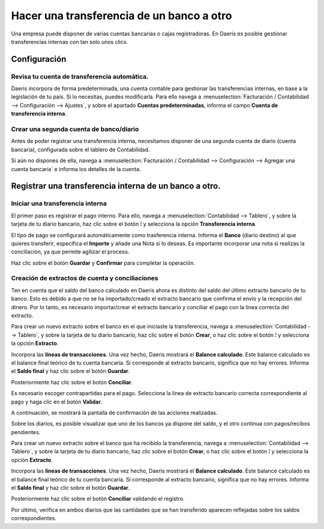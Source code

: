 ===========================================
Hacer una transferencia de un banco a otro
===========================================

Una empresa puede disponer de varias cuentas bancarias o cajas registradoras. En Daeris es posible gestionar transferencias
internas con tan solo unos clics.

Configuración
==============

Revisa tu cuenta de transferencia automática.
------------------------------------------------
Daeris incorpora de forma predeterminada, una cuenta contable para gestionar las transferencias internas, en base a la
legislación de tu país. Si lo necesitas, puedes modificarla. Para ello navega a
:menuselection:`Facturación / Contabilidad --> Configuración --> Ajustes`, y sobre el apartado **Cuentas predeterminadas**,
informa el campo **Cuenta de transferencia interna**.

.. image:: transferencia/cuenta01.png
   :align: center
   :alt: Revisa tu cuenta de transferencia automática.

Crear una segunda cuenta de banco/diario
-----------------------------------------

Antes de poder registrar una transferencia interna, necesitamos disponer de una segunda cuenta de diario (cuenta bancaria),
configurada sobre el tablero de Contabilidad.

Si aún no dispones de ella, navega a
:menuselection:`Facturación / Contabilidad --> Configuración --> Agregar una cuenta bancaria` e informa los detalles de
la cuenta.

.. image:: transferencia/cuenta02.png
   :align: center
   :alt: Revisa tu cuenta de transferencia automática.

.. seealso::
   * :doc:`../../../../finanzas/contabilidad/banco_efectivo/configuracion/cuentas`

Registrar una transferencia interna de un banco a otro.
=========================================================

.. example::
   A continuación, ilustraremos el proceso con el siguiente ejemplo:

   Mi empresa dispone de dos cuentas bancarias y deseo transferir 1.000,000 euros de una de nuestras cuentas a la otra.

   .. image:: transferencia/transferencia00.png
      :align: center
      :alt: Registrar una transferencia interna de un banco a otro.

Iniciar una transferencia interna
----------------------------------
El primer paso es registrar el pago interno. Para ello, navega a :menuselection:`Contabilidad --> Tablero`, y sobre la
tarjeta de tu diario bancario, haz clic sobre el botón **⁝** y selecciona la opción **Transferencia interna**.

.. example::
   Seleccionamos la opción **transferencia interna** de la cuenta sobre la que vamos a realizar la transferencia

   .. image:: transferencia/transferencia01.png
      :align: center
      :alt: Registrar una transferencia interna de un banco a otro.

El tipo de pago se configurará automáticamente como trasferencia interna. Informa el **Banco** (diario destino) al que
quieres transferir, especifica el **Importe** y añade una Nota si lo deseas. Es importante incorporar una nota si
realizas la conciliación, ya que permite agilizar el proceso.

.. example::
   Informamos el importe de 1000.00 euros, asi como la cuenta destino y la nota.

   .. image:: transferencia/transferencia02.png
      :align: center
      :alt: Registrar una transferencia interna de un banco a otro.

Haz clic sobre el botón **Guardar** y **Confirmar** para completar la operación.

.. example::
   Al nivel de contabilidad, este dinero ahora está contabilizado en la cuenta de trasferencia. Los diarios aún no muestran los cambios en su saldo.

   .. image:: transferencia/transferencia02b.png
      :align: center
      :alt: Registrar una transferencia interna de un banco a otro.


Creación de extractos de cuenta y conciliaciones
---------------------------------------------------
Ten en cuenta que el saldo del banco calculado en Daeris ahora es distinto del saldo del último extracto bancario de
tu banco. Esto es debido a que no se ha importado/creado el extracto bancario que confirma el envío y la recepción del
dinero. Por lo tanto, es necesario importar/crear el extracto bancario y conciliar el pago con la línea correcta
del extracto.

Para crear un nuevo extracto sobre el banco en el que iniciaste la transferencia,
navega a :menuselection:`Contabilidad --> Tablero`, y sobre la tarjeta de tu diario
bancario, haz clic sobre el botón **Crear**, o haz clic sobre el botón **⁝** y selecciona la opción
**Extracto**.

.. example::
   Crea un nuevo extracto

   .. image:: transferencia/transferencia02c.png
      :align: center
      :alt: Registrar una transferencia interna de un banco a otro.

Incorpora las **líneas de transacciones**. Una vez hecho, Daeris mostrará el **Balance calculado**.
Este balance calculado es el balance final teórico de tu cuenta bancaria. Si corresponde al extracto bancario,
significa que no hay errores. Informa el **Saldo final** y haz clic sobre el botón **Guardar**.

.. example::
   Importante incorporar sobre este extracto el importe negativo, ya que se reduce de la cuenta bancaria -1000 euros.

   .. image:: transferencia/transferencia03.png
      :align: center
      :alt: Registrar una transferencia interna de un banco a otro.

Posteriormente haz clic sobre el botón **Conciliar**.

.. example::

   .. image:: transferencia/transferencia03b.png
      :align: center
      :alt: Registrar una transferencia interna de un banco a otro.

Es necesario escoger contrapartidas para el pago. Selecciona la línea de extracto bancario correcta correspondiente al pago y haga clic en el botón **Validar**.

.. example::

   .. image:: transferencia/transferencia03c.png
      :align: center
      :alt: Registrar una transferencia interna de un banco a otro.

A continuación, se mostrará la pantalla de confirmación de las acciones realizadas.

.. example::

   .. image:: transferencia/transferencia03d.png
      :align: center
      :alt: Registrar una transferencia interna de un banco a otro.

Sobre los diarios, es posible visualizar que uno de los bancos ya dispone del saldo, y el otro continua con pagos/recibos pendientes.

.. example::

   .. image:: transferencia/transferencia03e.png
      :align: center
      :alt: Registrar una transferencia interna de un banco a otro.

Para crear un nuevo extracto sobre el banco que ha recibido la transferencia,
navega a :menuselection:`Contabilidad --> Tablero`, y sobre la tarjeta de tu diario
bancario, haz clic sobre el botón **Crear**, o haz clic sobre el botón **⁝** y selecciona la opción
**Extracto**.

.. example::

   .. image:: transferencia/transferencia03f.png
      :align: center
      :alt: Registrar una transferencia interna de un banco a otro.

Incorpora las **líneas de transacciones**. Una vez hecho, Daeris mostrará el **Balance calculado**.
Este balance calculado es el balance final teórico de tu cuenta bancaria. Si corresponde al extracto bancario,
significa que no hay errores. Informa el **Saldo final** y haz clic sobre el botón **Guardar**.

.. example::
   Importante incorporar sobre este extracto el importe positivo, ya que se añade sobre la cuenta bancaria +1000 euros.

   .. image:: transferencia/transferencia04.png
      :align: center
      :alt: Registrar una transferencia interna de un banco a otro.

Posteriormente haz clic sobre el botón **Conciliar** validando el registro.

.. example::

   .. image:: transferencia/transferencia04b.png
      :align: center
      :alt: Registrar una transferencia interna de un banco a otro.

Por último, verifica en ambos diarios que las cantidades que se han transferido aparecen reflejadas sobre los saldos correspondientes.

.. example::

   .. image:: transferencia/transferencia05.png
      :align: center
      :alt: Registrar una transferencia interna de un banco a otro.

